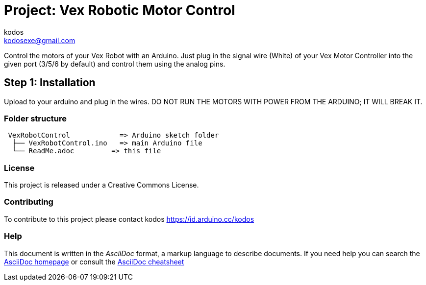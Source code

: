 :Author: kodos
:Email: kodosexe@gmail.com
:Date: 1/03/2020
:Revision: 1.0
:License: Public Domain

= Project: Vex Robotic Motor Control

Control the motors of your Vex Robot with an Arduino. Just plug in the signal wire (White) of your Vex Motor Controller into the given port (3/5/6 by default) and control them using the analog pins.

== Step 1: Installation
Upload to your arduino and plug in the wires. DO NOT RUN THE MOTORS WITH POWER FROM THE ARDUINO; IT WILL BREAK IT.

=== Folder structure

....
 VexRobotControl            => Arduino sketch folder
  ├── VexRobotControl.ino   => main Arduino file
  └── ReadMe.adoc         => this file
....

=== License
This project is released under a Creative Commons License.

=== Contributing
To contribute to this project please contact kodos https://id.arduino.cc/kodos


=== Help
This document is written in the _AsciiDoc_ format, a markup language to describe documents.
If you need help you can search the http://www.methods.co.nz/asciidoc[AsciiDoc homepage]
or consult the http://powerman.name/doc/asciidoc[AsciiDoc cheatsheet]
